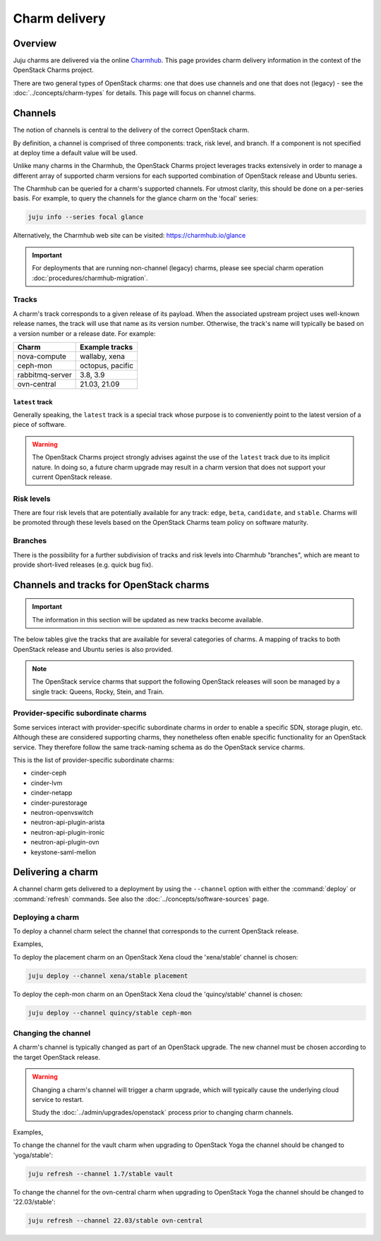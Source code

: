 ==============
Charm delivery
==============

Overview
--------

Juju charms are delivered via the online `Charmhub`_. This page provides charm
delivery information in the context of the OpenStack Charms project.

There are two general types of OpenStack charms: one that does use channels and
one that does not (legacy) - see the :doc:`../concepts/charm-types` for
details. This page will focus on channel charms.

Channels
--------

The notion of channels is central to the delivery of the correct OpenStack
charm.

By definition, a channel is comprised of three components: track, risk level,
and branch. If a component is not specified at deploy time a default value will
be used.

Unlike many charms in the Charmhub, the OpenStack Charms project leverages
tracks extensively in order to manage a different array of supported charm
versions for each supported combination of OpenStack release and Ubuntu series.

The Charmhub can be queried for a charm's supported channels. For utmost
clarity, this should be done on a per-series basis. For example, to query the
channels for the glance charm on the 'focal' series:

.. code-block:: none

   juju info --series focal glance

Alternatively, the Charmhub web site can be visited: https://charmhub.io/glance

.. important::

   For deployments that are running non-channel (legacy) charms, please see
   special charm operation :doc:`procedures/charmhub-migration`.

Tracks
~~~~~~

A charm's track corresponds to a given release of its payload. When the
associated upstream project uses well-known release names, the track will use
that name as its version number. Otherwise, the track's name will typically be
based on a version number or a release date. For example:

.. list-table::
   :header-rows: 1

   * - Charm
     - Example tracks

   * - nova-compute
     - wallaby, xena

   * - ceph-mon
     - octopus, pacific

   * - rabbitmq-server
     - 3.8, 3.9

   * - ovn-central
     - 21.03, 21.09

``latest`` track
^^^^^^^^^^^^^^^^

Generally speaking, the ``latest`` track is a special track whose purpose is to
conveniently point to the latest version of a piece of software.

.. warning::

   The OpenStack Charms project strongly advises against the use of the
   ``latest`` track due to its implicit nature. In doing so, a future charm
   upgrade may result in a charm version that does not support your current
   OpenStack release.

Risk levels
~~~~~~~~~~~

There are four risk levels that are potentially available for any track:
``edge``, ``beta``, ``candidate``, and ``stable``. Charms will be promoted
through these levels based on the OpenStack Charms team policy on software
maturity.

Branches
~~~~~~~~

There is the possibility for a further subdivision of tracks and risk levels
into Charmhub "branches", which are meant to provide short-lived releases (e.g.
quick bug fix).

Channels and tracks for OpenStack charms
----------------------------------------

.. important::

   The information in this section will be updated as new tracks become
   available.

The below tables give the tracks that are available for several categories of
charms. A mapping of tracks to both OpenStack release and Ubuntu series is also
provided.

.. note::

   The OpenStack service charms that support the following OpenStack releases
   will soon be managed by a single track: Queens, Rocky, Stein, and Train.

.. tabs::

   .. group-tab:: Charm groups

      +--------------------------+--------------+----------------+--------------+
      | Group                    | Tracks       | OpenStack      | Series       |
      +==========================+==============+================+==============+
      | OpenStack service charms | ``yoga``     | ``Yoga``       | | ``jammy``  |
      |                          |              |                | | ``focal``  |
      |                          +--------------+----------------+--------------+
      |                          | ``xena``     | ``Xena``       | ``focal``    |
      |                          +--------------+----------------+              |
      |                          | ``wallaby``  | ``Wallaby``    |              |
      |                          +--------------+----------------+              |
      |                          | ``victoria`` | ``Victoria``   |              |
      |                          +--------------+----------------+--------------+
      |                          | ``ussuri``   | ``Ussuri``     | | ``focal``  |
      |                          |              |                | | ``bionic`` |
      +--------------------------+--------------+----------------+--------------+
      | Ceph charms              | ``quincy``   | ``Yoga``       | | ``jammy``  |
      |                          |              |                | | ``focal``  |
      |                          +--------------+----------------+--------------+
      |                          | ``pacific``  | | ``Xena``     | ``focal``    |
      |                          |              | | ``Wallaby``  |              |
      |                          +--------------+----------------+              |
      |                          | ``octopus``  | ``Victoria``   |              |
      |                          |              +----------------+--------------+
      |                          |              | ``Ussuri``     | | ``focal``  |
      |                          |              |                | | ``bionic`` |
      |                          +--------------+----------------+--------------+
      |                          | ``nautilus`` | ``Train``      | ``bionic``   |
      |                          +--------------+----------------+              |
      |                          | ``mimic``    | | ``Stein``    |              |
      |                          |              | | ``Rocky``    |              |
      |                          +--------------+----------------+              |
      |                          | ``luminous`` | ``Queens``     |              |
      +--------------------------+--------------+----------------+--------------+
      | OVN charms               | ``22.03``    | ``Yoga``       | | ``jammy``  |
      |                          |              |                | | ``focal``  |
      |                          +--------------+----------------+--------------+
      |                          | ``21.09``    | ``Xena``       | ``focal``    |
      |                          +--------------+----------------+              |
      |                          | ``20.12``    | ``Wallaby``    |              |
      |                          +--------------+----------------+              |
      |                          | ``20.03``    | ``Victoria``   |              |
      |                          |              +----------------+--------------+
      |                          |              | ``Ussuri``     | | ``focal``  |
      |                          |              |                | | ``bionic`` |
      +--------------------------+--------------+----------------+--------------+
      | MySQL charms             | ``8.0``      | ``Yoga``       | | ``jammy``  |
      |                          |              |                | | ``focal``  |
      +--------------------------+--------------+----------------+--------------+

   .. group-tab:: Individual charms

      +--------------------------+--------------+----------------+--------------+
      | Charm                    | Tracks       | OpenStack      | Series       |
      +==========================+==============+================+==============+
      | hacluster                | ``2.4``      | ``Yoga``       | | ``jammy``  |
      |                          |              |                | | ``focal``  |
      |                          +--------------+----------------+--------------+
      |                          | ``2.0.3``    | | ``Xena``     | ``focal``    |
      |                          |              | | ``Wallaby``  |              |
      |                          |              | | ``Victoria`` |              |
      |                          |              +----------------+--------------+
      |                          |              | ``Ussuri``     | | ``focal``  |
      |                          |              |                | | ``bionic`` |
      |                          |              +----------------+--------------+
      |                          |              | | ``Train``    | ``bionic``   |
      |                          |              | | ``Stein``    |              |
      |                          |              | | ``Rocky``    |              |
      |                          |              | | ``Queens``   |              |
      +--------------------------+--------------+----------------+--------------+
      | openstack-loadbalancer   | ``jammy``    | ``Yoga``       | | ``jammy``  |
      |                          |              |                | | ``focal``  |
      +--------------------------+--------------+----------------+--------------+
      | pacemaker-remote         | ``2.4``      | ``Yoga``       | | ``jammy``  |
      |                          |              |                | | ``focal``  |
      |                          +--------------+----------------+--------------+
      |                          | ``2.0.3``    | | ``Xena``     | ``focal``    |
      |                          |              | | ``Wallaby``  |              |
      |                          |              | | ``Victoria`` |              |
      |                          |              +----------------+--------------+
      |                          |              | ``Ussuri``     | | ``focal``  |
      |                          |              |                | | ``bionic`` |
      |                          |              +----------------+--------------+
      |                          |              | | ``Train``    | ``bionic``   |
      |                          |              | | ``Stein``    |              |
      |                          |              | | ``Rocky``    |              |
      |                          |              | | ``Queens``   |              |
      +--------------------------+--------------+----------------+--------------+
      | rabbitmq-server          | ``3.9``      | ``Yoga``       | | ``jammy``  |
      |                          |              |                | | ``focal``  |
      |                          +--------------+----------------+--------------+
      |                          | ``3.8``      | | ``Xena``     | ``focal``    |
      |                          |              | | ``Wallaby``  |              |
      |                          |              | | ``Victoria`` |              |
      |                          |              +----------------+--------------+
      |                          |              | ``Ussuri``     | | ``focal``  |
      |                          |              |                | | ``bionic`` |
      |                          |              +----------------+--------------+
      |                          |              | | ``Train``    | ``bionic``   |
      |                          |              | | ``Stein``    |              |
      |                          |              | | ``Rocky``    |              |
      |                          |              | | ``Queens``   |              |
      +--------------------------+--------------+----------------+--------------+
      | vault                    | ``1.7``      | ``Yoga``       | | ``jammy``  |
      |                          |              |                | | ``focal``  |
      |                          |              +----------------+--------------+
      |                          |              | | ``Xena``     | ``focal``    |
      |                          |              | | ``Wallaby``  |              |
      |                          |              | | ``Victoria`` |              |
      |                          |              | | ``Ussuri``   |              |
      |                          +--------------+----------------+              |
      |                          | ``1.6``      | | ``Yoga``     |              |
      |                          |              | | ``Xena``     |              |
      |                          | and          | | ``Wallaby``  |              |
      |                          |              | | ``Victoria`` |              |
      |                          | ``1.5``      +----------------+--------------+
      |                          |              | ``Ussuri``     | | ``focal``  |
      |                          |              |                | | ``bionic`` |
      |                          |              +----------------+--------------+
      |                          |              | | ``Train``    | ``bionic``   |
      |                          |              | | ``Stein``    |              |
      |                          |              | | ``Rocky``    |              |
      |                          |              | | ``Queens``   |              |
      +--------------------------+--------------+----------------+--------------+
      | percona-cluster          | ``5.7``      | | ``Ussuri``   | ``bionic``   |
      |                          |              | | ``Train``    |              |
      |                          |              | | ``Stein``    |              |
      |                          |              | | ``Rocky``    |              |
      |                          |              | | ``Queens``   |              |
      +--------------------------+--------------+----------------+--------------+

Provider-specific subordinate charms
~~~~~~~~~~~~~~~~~~~~~~~~~~~~~~~~~~~~

Some services interact with provider-specific subordinate charms in order to
enable a specific SDN, storage plugin, etc. Although these are considered
supporting charms, they nonetheless often enable specific functionality for an
OpenStack service. They therefore follow the same track-naming schema as do the
OpenStack service charms.

This is the list of provider-specific subordinate charms:

* cinder-ceph
* cinder-lvm
* cinder-netapp
* cinder-purestorage
* neutron-openvswitch
* neutron-api-plugin-arista
* neutron-api-plugin-ironic
* neutron-api-plugin-ovn
* keystone-saml-mellon

Delivering a charm
------------------

A channel charm gets delivered to a deployment by using the ``--channel``
option with either the :command:`deploy` or :command:`refresh` commands. See
also the :doc:`../concepts/software-sources` page.

Deploying a charm
~~~~~~~~~~~~~~~~~

To deploy a channel charm select the channel that corresponds to the current
OpenStack release.

Examples,

To deploy the placement charm on an OpenStack Xena cloud the 'xena/stable'
channel is chosen:

.. code-block:: none

   juju deploy --channel xena/stable placement

To deploy the ceph-mon charm on an OpenStack Xena cloud the 'quincy/stable'
channel is chosen:

.. code-block:: none

   juju deploy --channel quincy/stable ceph-mon

.. _changing_the_channel:

Changing the channel
~~~~~~~~~~~~~~~~~~~~

A charm's channel is typically changed as part of an OpenStack upgrade. The
new channel must be chosen according to the target OpenStack release.

.. warning::

   Changing a charm's channel will trigger a charm upgrade, which will
   typically cause the underlying cloud service to restart.

   Study the :doc:`../admin/upgrades/openstack` process prior to changing charm
   channels.

Examples,

To change the channel for the vault charm when upgrading to OpenStack Yoga
the channel should be changed to 'yoga/stable':

.. code-block:: none

   juju refresh --channel 1.7/stable vault

To change the channel for the ovn-central charm when upgrading to OpenStack
Yoga the channel should be changed to '22.03/stable':

.. code-block:: none

   juju refresh --channel 22.03/stable ovn-central

.. LINKS
.. _Charmhub: https://charmhub.io
